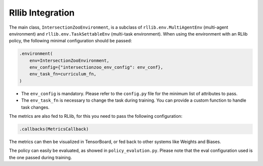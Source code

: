 .. _rllib_integration:

Rllib Integration
=================

The main class, ``IntersectionZooEnvironment``, is a subclass of ``rllib.env.MultiAgentEnv`` (multi-agent environment) and ``rllib.env.TaskSettableEnv`` (multi-task environment). When using the environment with an RLlib policy, the following minimal configuration should be passed:

.. code-block:: python

    .environment(
        env=IntersectionZooEnvironment,
        env_config={"intersectionzoo_env_config": env_conf},
        env_task_fn=curriculum_fn,
    )

- The ``env_config`` is mandatory. Please refer to the ``config.py`` file for the minimum list of attributes to pass.
- The ``env_task_fn`` is necessary to change the task during training. You can provide a custom function to handle task changes.

The metrics are also fed to RLlib, for this you need to pass the following configuration:

.. code-block:: python

    .callbacks(MetricsCallback)

The metrics can then be visualized in TensorBoard, or fed back to other systems like Weights and Biases.

The policy can easily be evaluated, as showed in ``policy_evalution.py``. Please note that the eval configuration used is the one passed during training.